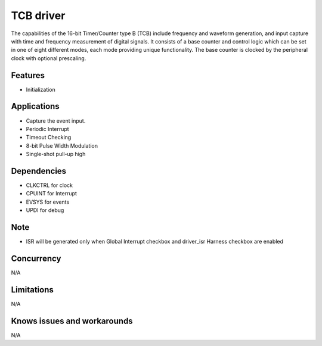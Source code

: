 ======================
TCB driver
======================
The capabilities of the 16-bit Timer/Counter type B (TCB) include frequency and waveform generation, and input capture with time and frequency measurement of digital signals. It consists of a base counter and control logic which can be set in one of eight different modes, each mode providing unique functionality. The base counter is clocked by the peripheral clock with optional prescaling.

Features
--------
* Initialization

Applications
------------
* Capture the event input.
* Periodic Interrupt
* Timeout Checking
* 8-bit Pulse Width Modulation
* Single-shot pull-up high

Dependencies
------------
* CLKCTRL for clock
* CPUINT for Interrupt
* EVSYS for events
* UPDI for debug

Note
----
* ISR will be generated only when Global Interrupt checkbox and driver_isr Harness checkbox are enabled

Concurrency
-----------
N/A

Limitations
-----------
N/A

Knows issues and workarounds
----------------------------
N/A


